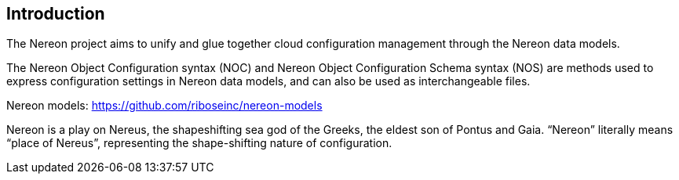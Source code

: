 
[[introduction]]
== Introduction

The Nereon project aims to unify and glue together cloud
configuration management through the Nereon data models.

The Nereon Object Configuration syntax (NOC) and Nereon Object Configuration Schema syntax (NOS)
are methods used to express configuration settings in
Nereon data models, and can also be used as interchangeable
files.

Nereon models: https://github.com/riboseinc/nereon-models

Nereon is a play on Nereus, the shapeshifting sea god of the Greeks, the eldest son of Pontus and Gaia. "`Nereon`" literally means "`place of Nereus`", representing the shape-shifting nature of configuration.
